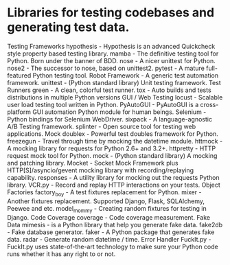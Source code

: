 * Libraries for testing codebases and generating test data.

Testing Frameworks
hypothesis - Hypothesis is an advanced Quickcheck style property based testing library.
mamba - The definitive testing tool for Python. Born under the banner of BDD.
nose - A nicer unittest for Python.
nose2 - The successor to nose, based on unittest2.
pytest - A mature full-featured Python testing tool.
Robot Framework - A generic test automation framework.
unittest - (Python standard library) Unit testing framework.
Test Runners
green - A clean, colorful test runner.
tox - Auto builds and tests distributions in multiple Python versions
GUI / Web Testing
locust - Scalable user load testing tool written in Python.
PyAutoGUI - PyAutoGUI is a cross-platform GUI automation Python module for human beings.
Selenium - Python bindings for Selenium WebDriver.
sixpack - A language-agnostic A/B Testing framework.
splinter - Open source tool for testing web applications.
Mock
doublex - Powerful test doubles framework for Python.
freezegun - Travel through time by mocking the datetime module.
httmock - A mocking library for requests for Python 2.6+ and 3.2+.
httpretty - HTTP request mock tool for Python.
mock - (Python standard library) A mocking and patching library.
Mocket - Socket Mock Framework plus HTTP[S]/asyncio/gevent mocking library with recording/replaying capability.
responses - A utility library for mocking out the requests Python library.
VCR.py - Record and replay HTTP interactions on your tests.
Object Factories
factory_boy - A test fixtures replacement for Python.
mixer - Another fixtures replacement. Supported Django, Flask, SQLAlchemy, Peewee and etc.
model_mommy - Creating random fixtures for testing in Django.
Code Coverage
coverage - Code coverage measurement.
Fake Data
mimesis - is a Python library that help you generate fake data.
fake2db - Fake database generator.
faker - A Python package that generates fake data.
radar - Generate random datetime / time.
Error Handler
FuckIt.py - FuckIt.py uses state-of-the-art technology to make sure your Python code runs whether it has any right to or not.
